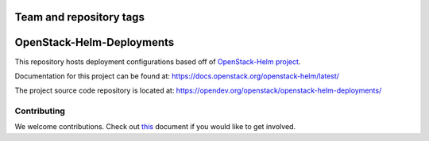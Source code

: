 ========================
Team and repository tags
========================

.. image:: https://governance.openstack.org/tc/badges/openstack-helm-deployments.svg
    :target: https://governance.openstack.org/tc/reference/tags/index.html

.. Change things from this point on

==========================
OpenStack-Helm-Deployments
==========================

This repository hosts deployment configurations based off of
`OpenStack-Helm project <https://github.com/openstack/openstack-helm>`_.

Documentation for this project can be found at:
`<https://docs.openstack.org/openstack-helm/latest/>`_

The project source code repository is located at:
`<https://opendev.org/openstack/openstack-helm-deployments/>`_

Contributing
------------

We welcome contributions. Check out `this <CONTRIBUTING.rst>`_ document if
you would like to get involved.
